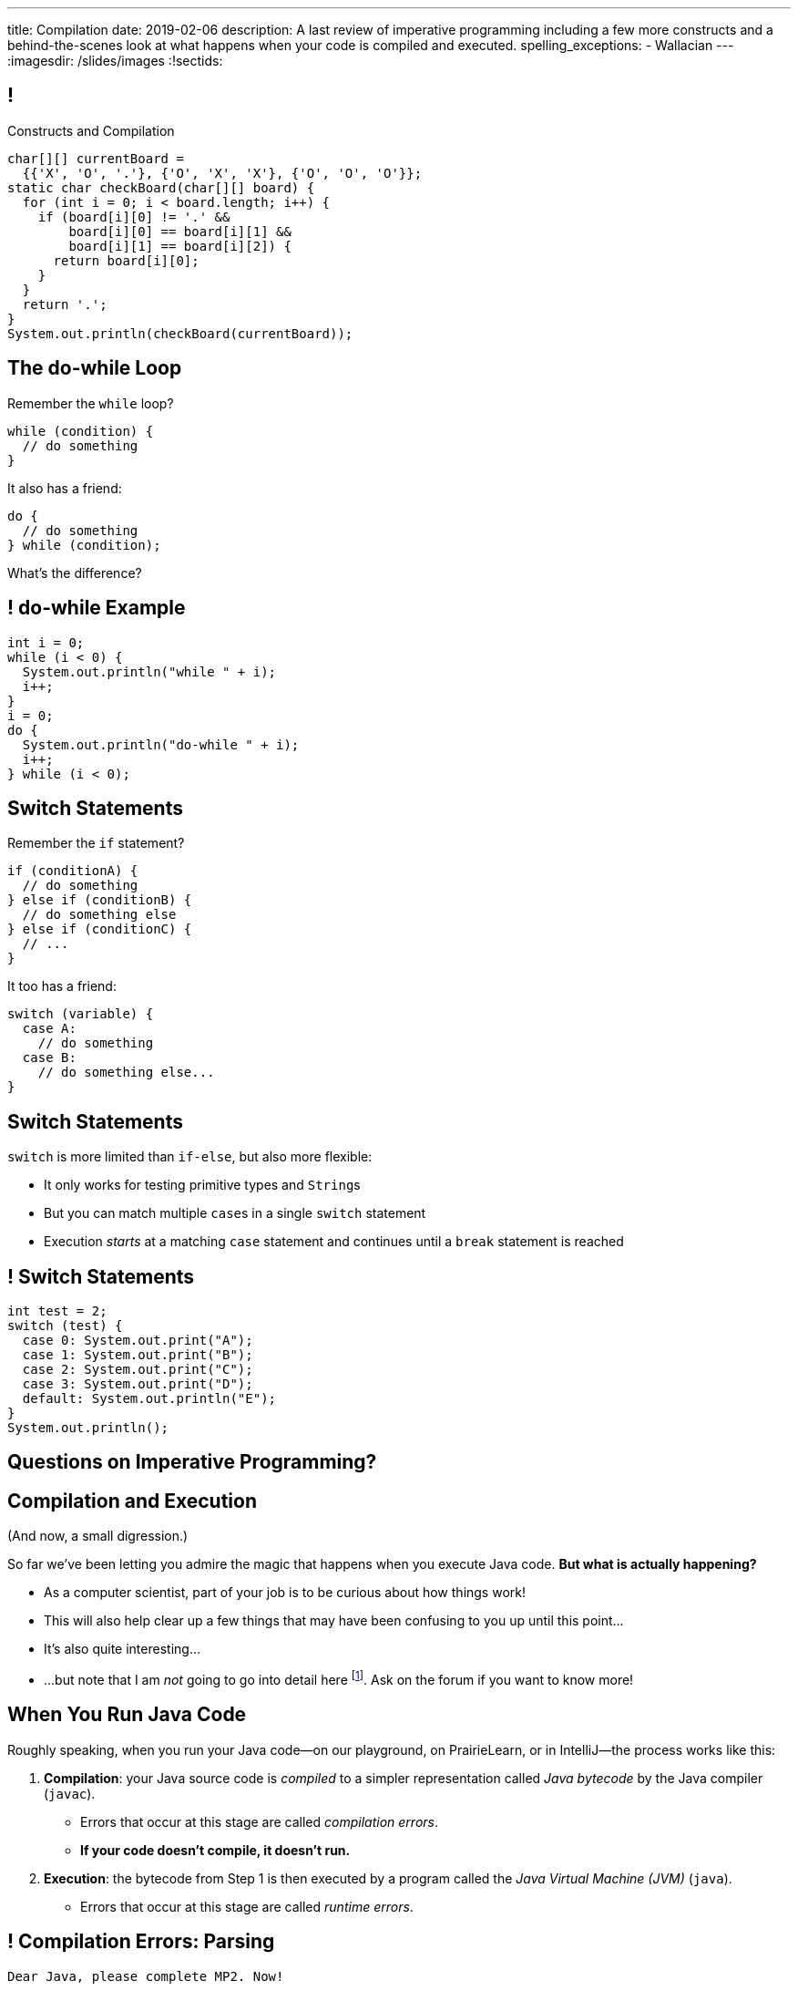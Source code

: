 ---
title: Compilation
date: 2019-02-06
description:
  A last review of imperative programming including a few more constructs and a
  behind-the-scenes look at what happens when your code is compiled and
  executed.
spelling_exceptions:
  - Wallacian
---
:imagesdir: /slides/images
:!sectids:

[[GfHTlawcMZRgXqXNhwcWsVHYtFCxBOvF]]
== !

[.janini.smaller]
--
++++
<div class="message">Constructs and Compilation</div>
++++
....
char[][] currentBoard =
  {{'X', 'O', '.'}, {'O', 'X', 'X'}, {'O', 'O', 'O'}};
static char checkBoard(char[][] board) {
  for (int i = 0; i < board.length; i++) {
    if (board[i][0] != '.' &&
        board[i][0] == board[i][1] &&
        board[i][1] == board[i][2]) {
      return board[i][0];
    }
  }
  return '.';
}
System.out.println(checkBoard(currentBoard));
....
--

[[zqkWJGCYXfgOIAVqIEaVDzqdRRbYKglb]]
== The do-while Loop

[.lead]
//
Remember the `while` loop?

[source,java]
----
while (condition) {
  // do something
}
----

It also has a friend:

[.s]
--
[source,java]
----
do {
  // do something
} while (condition);
----

What's the difference?
--

[[SVAENFKQRVFRMLJNYZWCHROBJMRNADCG]]
== ! do-while Example

[.janini.small]
....
int i = 0;
while (i < 0) {
  System.out.println("while " + i);
  i++;
}
i = 0;
do {
  System.out.println("do-while " + i);
  i++;
} while (i < 0);
....

[[AQXHCVSPBGXXSSKINXGOXBCLSOMCSRXG]]
== Switch Statements

[.lead]
//
Remember the `if` statement?
[source,java]
----
if (conditionA) {
  // do something
} else if (conditionB) {
  // do something else
} else if (conditionC) {
  // ...
}
----

It too has a friend:

[.s]
--
[source,java]
----
switch (variable) {
  case A:
    // do something
  case B:
    // do something else...
}
----
--

[[DMGXDWKRNOGYYYRKZPYNSKPCKVACBLHS]]
== Switch Statements

[.lead]
//
`switch` is more limited than `if-else`, but also more flexible:

[.s]
//
* It only works for testing primitive types and ``String``s
//
* But you can match multiple ``case``s in a single `switch` statement
//
* Execution _starts_ at a matching `case` statement and continues until a
`break` statement is reached

[[BNTWPZKfwWhfxfRAtLWKGjIEGdZoPTVZ]]
== ! Switch Statements

[.janini.small]
....
int test = 2;
switch (test) {
  case 0: System.out.print("A");
  case 1: System.out.print("B");
  case 2: System.out.print("C");
  case 3: System.out.print("D");
  default: System.out.println("E");
}
System.out.println();
....

[[OMPRZIJYPLWHLPUMMEUVLJGAZFHGJSJO]]
[.oneword]
//
== Questions on Imperative Programming?

[[AAGGXWTTJZBRPTQGKWDVXWLPUPFYLOCL]]
== Compilation and Execution

(And now, a small digression.)

[.lead]
//
So far we've been letting you admire the magic that happens when you execute
Java code.
//
*But what is actually happening?*

[.s.small]
//
* As a computer scientist, part of your job is to be curious about how things
work!
//
* This will also help clear up a few things that may have been confusing to you
up until this point...
//
* It's also quite interesting...
//
* ...but note that I am _not_ going to go into detail here
//
footnote:[The details can and do consume an entire other course!].
//
Ask on the forum if you want to know more!

[[OOKYUHMILFABUATCCUWQISGTWZOVLFST]]
== When You Run Java Code

[.lead]
//
Roughly speaking, when you run your Java code&mdash;on our playground, on
PrairieLearn, or in IntelliJ&mdash;the process works like this:

[.s.small]
//
. *Compilation*: your Java source code is _compiled_ to a simpler representation
called _Java bytecode_ by the Java compiler (`javac`).
//
** Errors that occur at this stage are called _compilation errors_.
//
** *If your code doesn't compile, it doesn't run.*
//
. *Execution*: the bytecode from Step 1 is then executed by a program called the
_Java Virtual Machine (JVM)_ (`java`).
//
** Errors that occur at this stage are called _runtime errors_.

[[ENFGHYDFYCARQXOUNXQMCKOGECQAPQOR]]
== ! Compilation Errors: Parsing

[.janini.small]
....
Dear Java, please complete MP2. Now!
....

[[KSILBBGPBRMXYVAZGFEIAXIRXBIPOSNE]]
== ! Compilation Errors: Type Safety

[.janini.small]
....
int instructions = "Finish MP1... now!";
....

[[QKMQALZQXJPVHZDWRPPEZYWHLOMKBUMI]]
== ! Runtime Errors: null

[.janini.small]
....
String s = null;
System.out.println(s.length());
....

[[JCCTJPYQOUSCCQDZVZDLGAUZSKUWATHT]]
== Compiler Errors v. Runtime Errors

[.lead]
//
Java and many languages that followed it have tried to transform _runtime_
errors into _compiler_ errors.
//
*Why?*

[.s]
//
* You compile your code _before_ it runs: and so before you have to demo it to a
client, or before you deploy it to hundreds of users.
//
* Catching errors at this stage is _critical_.

[[ZNYWLZYPAXRWNMBBJMXKGWTJHHRVRBUU]]
== ! Runtime Errors: null

[.janini.small]
....
// So why does Java let me do this?
String s = null;
System.out.println(s.length());
....

[[LHLVEXWGCVWQGGJZMWCFBFDBIBNDSMIF]]
== Java Compilation: `javac`

[.lead]
//
The Java compiler transforms Java source code into Java bytecode.
//
On many machines it is a program called `javac`.

(Quick demo.)

[[QOIVVLJAVZSGCJKWBAFBLSINDNNGWKVG]]
== Java Execution: `java`

[.lead]
//
The Java Virtual Machine executes Java bytecode.
//
On many machines it is a program simply called `java`.

(Quick demo.)

[[BMJGEVQAZRRSCRAXFKBLJHQOZAHRQXIO]]
== Bytecode v. Machine Code

[.s]
//
* Many compiled languages compile into instructions that an actual CPU or
processor can execute&mdash;we call this _machine code_.
//
* Java does not&mdash;it compiles into _bytecode_ that is then run by the Java
Virtual Machine (JVM), a piece of _software_.
//
* *Why?*

[[FOQRONBLILYFXJEJXZOYVWKAIRVUJXZJ]]
== Write Once, Run Anywhere (TM)

(I will do my best to avoid a truly Wallacian stem-winder of a digression here,
since this is a truly fascinating story.)

[.s.small]
//
* Different computer processors use different instructions&mdash;this is still
true today, but was even more true when Java was being designed
//
** (This is kind of like them speaking different languages.)
//
* So if I take a program that was compiled for an `x86` processor and try to run
it on an `ARM` processor, it won't work
//
* But if I take a _Java_ program that was compiled into Java bytecode I can run
it anywhere...
//
* ...as long as that computer has the Java Virtual Machine (JVM).
//
* (This is the difference between the Java Runtime Environment (JRE) and the
Software Development Kit (SDK). The SDK includes `javac`, the JRE does
not.)

[[QESZVMCOMCEYDDWNYSYKIKWXKBPVKBVJ]]
== As Computers Get Faster...

[.lead]
//
_compilers_ also get faster, leading to important and useful changes in language
design.

[source,java,role='s']
//
----
// Wait, what black magic is this?
var integerValue = 5;
----

[.s]
//
* Java 10 introduced
//
https://developer.oracle.com/java/jdk-10-local-variable-type-inference[local
variable type inference]
//
* Which means that you do not need to specify the type for local variables _if_
the compiler can determine what it should be

[[HOFUPTYNEVDDAXPNANVLZCQHDOUGCSWV]]
== Java 10 Type Inference

[.lead]
//
You can use this feature now using IntelliJ and on our PrairieLearn homework
problems&mdash;just not in the slide playground footnote:[It's stuck at Java 8
for the time being.].

[source,java]
//
----
var sum = 0;
for (var i = 0; i < array.length; i++) {
  for (var j = 0; j < array[i].length; j++) {
    sum += array[i][j];
  }
}
----

[[WqRJLyEMGzDnROsHBdlzMUbDckIilcNd]]
== Let's Talk `main`

[source,java]
----
public class Example {
  public static void main(String[] unused) {
    System.out.println("How did I get here?");
  }
}
----

[.lead]
//
We'll start using `main` methods in upcoming in-class examples.
//
But _what is it_?

[[PMvcyTJMxlQGwACGdChxIxqgfkfNHdhZ]]
== Everything Has To Start Somewhere

[source,java]
----
public class Example {
  public static void main(String[] unused) {
    System.out.println("And this is it!");
  }
}
----

[.s]
//
* When Java runs your program, execution has to start _somewhere_.
//
* If a class has a `main` method Java can execute that class and begin the
process of running a program.
//
* So _every_ Java application starts in `main` somewhere.

[[rHYJXgpSsZBecBvjSvwYlEpsQEnYnqEu]]
== But What About `unused`?

[source,java]
----
public class Example {
  public static void main(String[] unused) {
    System.out.println("And this is it!");
  }
}
----

[.lead]
//
But why is `main` passed an array of ``Strings``s (that we sometimes ignore)?

[[QnhQJvuEeOxnAGKOVekLugtudfxnKQPH]]
== String Rotation Master Class

[.lead]
//
Let's look at some ways to do HW18.

[.s]
//
* Note that all of these _passed_ our test suite.
//
* But that doesn't mean that they are all _correct_.
//
* I'm not going to post these as part of the slide deck to avoid disseminating
potentially bad solutions
//
* Is this your code? Probably not&mdash;it's from last semester.

[[DKICYZRYMBPWPLDHKFZQPPHCVSYALBEL]]
== ! String Rotation Attempt 1

[.small.janini]
....
....

[[NYYTCNESDSUSNTWBYRIAPIQSMVRXIVAU]]
== ! String Rotation Attempt 2

[.small.janini]
....
....

[[PVALXNIKLNMGEMZMMCJTMXKDMKHWJEXJ]]
== ! String Rotation Attempt 3

[.small.janini]
....
....

[[ZLEGLKEIWPJYLVFCYIQISYLBUJLUDHKV]]
== Announcements

* Friday we will begin discussing _objects_, next Monday will be midterm review
//
* Office hours for MP1 continue&mdash;please get started, since it will help you
prepare for the midterm exam next week
//
* Next week we will hold our first *midterm exam*: a one-hour quiz worth 2% of
your grade that cannot be dropped

// vim: ts=2:sw=2:et
